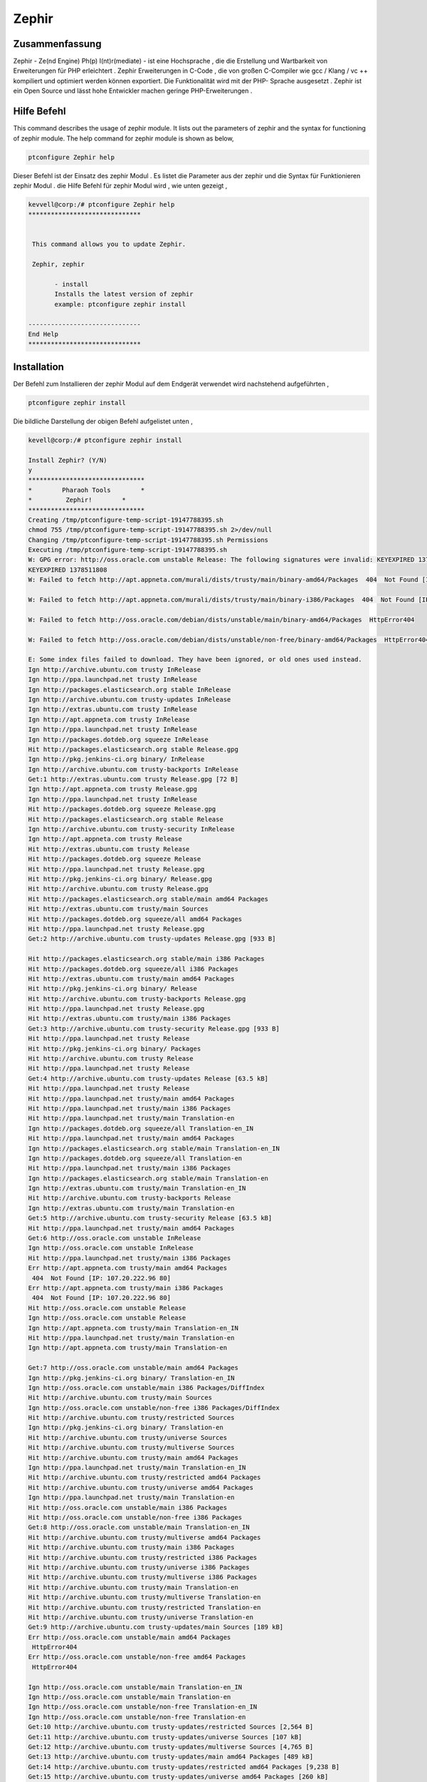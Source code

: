 ============
Zephir
============


Zusammenfassung
--------------------

Zephir - Ze(nd Engine) Ph(p) I(nt)r(mediate) - ist eine Hochsprache , die die Erstellung und Wartbarkeit von Erweiterungen für PHP erleichtert . Zephir Erweiterungen in C-Code , die von großen C-Compiler wie gcc / Klang / vc ++ kompiliert und optimiert werden können exportiert. Die Funktionalität wird mit der PHP- Sprache ausgesetzt . Zephir ist ein Open Source und lässt hohe Entwickler machen geringe PHP-Erweiterungen .

Hilfe Befehl
-------------

This command describes the usage of zephir module. It lists out the parameters of zephir and the syntax for functioning of zephir module. The 
help command for zephir module is shown as below,

.. code-block:: bash

	ptconfigure Zephir help

Dieser Befehl ist der Einsatz des zephir Modul . Es listet die Parameter aus der zephir und die Syntax für Funktionieren zephir Modul . die
Hilfe Befehl für zephir Modul wird , wie unten gezeigt ,



.. code-block:: bash

 kevvell@corp:/# ptconfigure Zephir help
 ******************************


  This command allows you to update Zephir.

  Zephir, zephir

        - install
        Installs the latest version of zephir
        example: ptconfigure zephir install

 ------------------------------
 End Help
 ******************************


Installation
--------------

Der Befehl zum Installieren der zephir Modul auf dem Endgerät verwendet wird nachstehend aufgeführten ,

.. code-block:: bash

	ptconfigure zephir install

Die bildliche Darstellung der obigen Befehl aufgelistet unten ,

.. code-block:: bash


 kevell@corp:/# ptconfigure zephir install

 Install Zephir? (Y/N) 
 y
 *******************************
 *        Pharaoh Tools        *
 *         Zephir!        *
 *******************************
 Creating /tmp/ptconfigure-temp-script-19147788395.sh
 chmod 755 /tmp/ptconfigure-temp-script-19147788395.sh 2>/dev/null
 Changing /tmp/ptconfigure-temp-script-19147788395.sh Permissions
 Executing /tmp/ptconfigure-temp-script-19147788395.sh
 W: GPG error: http://oss.oracle.com unstable Release: The following signatures were invalid: KEYEXPIRED 1378511808 KEYEXPIRED 1378511808  
 KEYEXPIRED 1378511808
 W: Failed to fetch http://apt.appneta.com/murali/dists/trusty/main/binary-amd64/Packages  404  Not Found [IP: 107.20.222.96 80]

 W: Failed to fetch http://apt.appneta.com/murali/dists/trusty/main/binary-i386/Packages  404  Not Found [IP: 107.20.222.96 80]

 W: Failed to fetch http://oss.oracle.com/debian/dists/unstable/main/binary-amd64/Packages  HttpError404

 W: Failed to fetch http://oss.oracle.com/debian/dists/unstable/non-free/binary-amd64/Packages  HttpError404

 E: Some index files failed to download. They have been ignored, or old ones used instead.
 Ign http://archive.ubuntu.com trusty InRelease
 Ign http://ppa.launchpad.net trusty InRelease
 Ign http://packages.elasticsearch.org stable InRelease
 Ign http://archive.ubuntu.com trusty-updates InRelease
 Ign http://extras.ubuntu.com trusty InRelease
 Ign http://apt.appneta.com trusty InRelease
 Ign http://ppa.launchpad.net trusty InRelease
 Ign http://packages.dotdeb.org squeeze InRelease
 Hit http://packages.elasticsearch.org stable Release.gpg
 Ign http://pkg.jenkins-ci.org binary/ InRelease
 Ign http://archive.ubuntu.com trusty-backports InRelease
 Get:1 http://extras.ubuntu.com trusty Release.gpg [72 B]
 Ign http://apt.appneta.com trusty Release.gpg
 Ign http://ppa.launchpad.net trusty InRelease
 Hit http://packages.dotdeb.org squeeze Release.gpg
 Hit http://packages.elasticsearch.org stable Release
 Ign http://archive.ubuntu.com trusty-security InRelease
 Ign http://apt.appneta.com trusty Release
 Hit http://extras.ubuntu.com trusty Release
 Hit http://packages.dotdeb.org squeeze Release
 Hit http://ppa.launchpad.net trusty Release.gpg
 Hit http://pkg.jenkins-ci.org binary/ Release.gpg
 Hit http://archive.ubuntu.com trusty Release.gpg
 Hit http://packages.elasticsearch.org stable/main amd64 Packages
 Hit http://extras.ubuntu.com trusty/main Sources
 Hit http://packages.dotdeb.org squeeze/all amd64 Packages
 Hit http://ppa.launchpad.net trusty Release.gpg
 Get:2 http://archive.ubuntu.com trusty-updates Release.gpg [933 B] 

 Hit http://packages.elasticsearch.org stable/main i386 Packages
 Hit http://packages.dotdeb.org squeeze/all i386 Packages
 Hit http://extras.ubuntu.com trusty/main amd64 Packages
 Hit http://pkg.jenkins-ci.org binary/ Release
 Hit http://archive.ubuntu.com trusty-backports Release.gpg
 Hit http://ppa.launchpad.net trusty Release.gpg
 Hit http://extras.ubuntu.com trusty/main i386 Packages
 Get:3 http://archive.ubuntu.com trusty-security Release.gpg [933 B]
 Hit http://ppa.launchpad.net trusty Release
 Hit http://pkg.jenkins-ci.org binary/ Packages
 Hit http://archive.ubuntu.com trusty Release
 Hit http://ppa.launchpad.net trusty Release
 Get:4 http://archive.ubuntu.com trusty-updates Release [63.5 kB]
 Hit http://ppa.launchpad.net trusty Release
 Hit http://ppa.launchpad.net trusty/main amd64 Packages
 Hit http://ppa.launchpad.net trusty/main i386 Packages
 Hit http://ppa.launchpad.net trusty/main Translation-en
 Ign http://packages.dotdeb.org squeeze/all Translation-en_IN
 Hit http://ppa.launchpad.net trusty/main amd64 Packages
 Ign http://packages.elasticsearch.org stable/main Translation-en_IN
 Ign http://packages.dotdeb.org squeeze/all Translation-en
 Hit http://ppa.launchpad.net trusty/main i386 Packages
 Ign http://packages.elasticsearch.org stable/main Translation-en
 Ign http://extras.ubuntu.com trusty/main Translation-en_IN
 Hit http://archive.ubuntu.com trusty-backports Release
 Ign http://extras.ubuntu.com trusty/main Translation-en
 Get:5 http://archive.ubuntu.com trusty-security Release [63.5 kB]
 Hit http://ppa.launchpad.net trusty/main amd64 Packages
 Get:6 http://oss.oracle.com unstable InRelease
 Ign http://oss.oracle.com unstable InRelease
 Hit http://ppa.launchpad.net trusty/main i386 Packages
 Err http://apt.appneta.com trusty/main amd64 Packages
  404  Not Found [IP: 107.20.222.96 80]
 Err http://apt.appneta.com trusty/main i386 Packages
  404  Not Found [IP: 107.20.222.96 80]
 Hit http://oss.oracle.com unstable Release
 Ign http://oss.oracle.com unstable Release
 Ign http://apt.appneta.com trusty/main Translation-en_IN
 Hit http://ppa.launchpad.net trusty/main Translation-en
 Ign http://apt.appneta.com trusty/main Translation-en

 Get:7 http://oss.oracle.com unstable/main amd64 Packages
 Ign http://pkg.jenkins-ci.org binary/ Translation-en_IN
 Ign http://oss.oracle.com unstable/main i386 Packages/DiffIndex
 Hit http://archive.ubuntu.com trusty/main Sources
 Ign http://oss.oracle.com unstable/non-free i386 Packages/DiffIndex
 Hit http://archive.ubuntu.com trusty/restricted Sources
 Ign http://pkg.jenkins-ci.org binary/ Translation-en
 Hit http://archive.ubuntu.com trusty/universe Sources
 Hit http://archive.ubuntu.com trusty/multiverse Sources
 Hit http://archive.ubuntu.com trusty/main amd64 Packages
 Ign http://ppa.launchpad.net trusty/main Translation-en_IN
 Hit http://archive.ubuntu.com trusty/restricted amd64 Packages
 Hit http://archive.ubuntu.com trusty/universe amd64 Packages
 Ign http://ppa.launchpad.net trusty/main Translation-en
 Hit http://oss.oracle.com unstable/main i386 Packages
 Hit http://oss.oracle.com unstable/non-free i386 Packages
 Get:8 http://oss.oracle.com unstable/main Translation-en_IN
 Hit http://archive.ubuntu.com trusty/multiverse amd64 Packages
 Hit http://archive.ubuntu.com trusty/main i386 Packages
 Hit http://archive.ubuntu.com trusty/restricted i386 Packages
 Hit http://archive.ubuntu.com trusty/universe i386 Packages
 Hit http://archive.ubuntu.com trusty/multiverse i386 Packages
 Hit http://archive.ubuntu.com trusty/main Translation-en
 Hit http://archive.ubuntu.com trusty/multiverse Translation-en
 Hit http://archive.ubuntu.com trusty/restricted Translation-en
 Hit http://archive.ubuntu.com trusty/universe Translation-en
 Get:9 http://archive.ubuntu.com trusty-updates/main Sources [189 kB]
 Err http://oss.oracle.com unstable/main amd64 Packages
  HttpError404
 Err http://oss.oracle.com unstable/non-free amd64 Packages
  HttpError404

 Ign http://oss.oracle.com unstable/main Translation-en_IN
 Ign http://oss.oracle.com unstable/main Translation-en
 Ign http://oss.oracle.com unstable/non-free Translation-en_IN
 Ign http://oss.oracle.com unstable/non-free Translation-en
 Get:10 http://archive.ubuntu.com trusty-updates/restricted Sources [2,564 B]
 Get:11 http://archive.ubuntu.com trusty-updates/universe Sources [107 kB]
 Get:12 http://archive.ubuntu.com trusty-updates/multiverse Sources [4,765 B]
 Get:13 http://archive.ubuntu.com trusty-updates/main amd64 Packages [489 kB]
 Get:14 http://archive.ubuntu.com trusty-updates/restricted amd64 Packages [9,238 B]
 Get:15 http://archive.ubuntu.com trusty-updates/universe amd64 Packages [260 kB]
 Get:16 http://archive.ubuntu.com trusty-updates/multiverse amd64 Packages [11.7 kB]
 Get:17 http://archive.ubuntu.com trusty-updates/main i386 Packages [478 kB]
 Get:18 http://archive.ubuntu.com trusty-updates/restricted i386 Packages [9,256 B]
 Get:19 http://archive.ubuntu.com trusty-updates/universe i386 Packages [262 kB]
 Get:20 http://archive.ubuntu.com trusty-updates/multiverse i386 Packages [11.9 kB]
 Hit http://archive.ubuntu.com trusty-updates/main Translation-en
 Hit http://archive.ubuntu.com trusty-updates/multiverse Translation-en
 Hit http://archive.ubuntu.com trusty-updates/restricted Translation-en
 Hit http://archive.ubuntu.com trusty-updates/universe Translation-en
 Hit http://archive.ubuntu.com trusty-backports/main Sources
 Hit http://archive.ubuntu.com trusty-backports/restricted Sources
 Hit http://archive.ubuntu.com trusty-backports/universe Sources
 Hit http://archive.ubuntu.com trusty-backports/multiverse Sources
 Hit http://archive.ubuntu.com trusty-backports/main amd64 Packages
 Hit http://archive.ubuntu.com trusty-backports/restricted amd64 Packages
 Hit http://archive.ubuntu.com trusty-backports/universe amd64 Packages
 Hit http://archive.ubuntu.com trusty-backports/multiverse amd64 Packages
 Hit http://archive.ubuntu.com trusty-backports/main i386 Packages
 Hit http://archive.ubuntu.com trusty-backports/restricted i386 Packages
 Hit http://archive.ubuntu.com trusty-backports/universe i386 Packages
 Hit http://archive.ubuntu.com trusty-backports/multiverse i386 Packages
 Hit http://archive.ubuntu.com trusty-backports/main Translation-en
 Hit http://archive.ubuntu.com trusty-backports/multiverse Translation-en
 Hit http://archive.ubuntu.com trusty-backports/restricted Translation-en
 Hit http://archive.ubuntu.com trusty-backports/universe Translation-en
 Get:21 http://archive.ubuntu.com trusty-security/main Sources [76.1 kB]
 Get:22 http://archive.ubuntu.com trusty-security/restricted Sources [2,061 B]
 Get:23 http://archive.ubuntu.com trusty-security/universe Sources [18.0 kB]
 Get:24 http://archive.ubuntu.com trusty-security/multiverse Sources [1,905 B]
 Get:25 http://archive.ubuntu.com trusty-security/main amd64 Packages [251 kB]
 Get:26 http://archive.ubuntu.com trusty-security/restricted amd64 Packages [8,875 B]
 Get:27 http://archive.ubuntu.com trusty-security/universe amd64 Packages [89.7 kB]
 Get:28 http://archive.ubuntu.com trusty-security/multiverse amd64 Packages [3,459 B]
 Get:29 http://archive.ubuntu.com trusty-security/main i386 Packages [242 kB]
 Get:30 http://archive.ubuntu.com trusty-security/restricted i386 Packages [8,846 B]
 Get:31 http://archive.ubuntu.com trusty-security/universe i386 Packages [89.7 kB]
 Get:32 http://archive.ubuntu.com trusty-security/multiverse i386 Packages [3,628 B]
 Hit http://archive.ubuntu.com trusty-security/main Translation-en
 Hit http://archive.ubuntu.com trusty-security/multiverse Translation-en
 Hit http://archive.ubuntu.com trusty-security/restricted Translation-en
 Hit http://archive.ubuntu.com trusty-security/universe Translation-en
 Ign http://archive.ubuntu.com trusty/main Translation-en_IN 

 Ign http://archive.ubuntu.com trusty/multiverse Translation-en_IN
 Ign http://archive.ubuntu.com trusty/restricted Translation-en_IN
 Ign http://archive.ubuntu.com trusty/universe Translation-en_IN
 Fetched 2,759 kB in 1min 53s (24.4 kB/s)
 Temp File /tmp/ptconfigure-temp-script-19147788395.sh Removed
 W: Duplicate sources.list entry http://oss.oracle.com/debian/ unstable/main i386 Packages (/var/lib/apt/lists/
 oss.oracle.com_debian_dists_unstable_main_binary-i386_Packages)
 W: Duplicate sources.list entry http://oss.oracle.com/debian/ unstable/non-free i386 Packages (/var/lib/apt/lists
 oss.oracle.com_debian_dists_unstable_non-free_binary-i386_Packages)
 W: Duplicate sources.list entry http://packages.dotdeb.org/ squeeze/all amd64 Packages (/var/lib/apt/lists/
 packages.dotdeb.org_dists_squeeze_all_binary-amd64_Packages)
 W: Duplicate sources.list entry http://packages.dotdeb.org/ squeeze/all amd64 Packages (/var/lib/apt/lists/	
 packages.dotdeb.org_dists_squeeze_all_binary-amd64_Packages)
 W: Duplicate sources.list entry http://packages.dotdeb.org/ squeeze/all amd64 Packages (/var/lib/apt/lists/  
 packages.dotdeb.org_dists_squeeze_all_binary-amd64_Packages) 
 W: Duplicate sources.list entry http://packages.dotdeb.org/ squeeze/all amd64 Packages (/var/lib/apt/lists/  	
 packages.dotdeb.org_dists_squeeze_all_binary-amd64_Packages)
 W: Duplicate sources.list entry http://packages.dotdeb.org/ squeeze/all i386 Packages (/var/lib/apt/lists/\
 packages.dotdeb.org_dists_squeeze_all_binary-i386_Packages)
 W: Duplicate sources.list entry http://packages.dotdeb.org/ squeeze/all i386 Packages (/var/lib/apt/lists/ 
 packages.dotdeb.org_dists_squeeze_all_binary-i386_Packages)
 W: Duplicate sources.list entry http://packages.dotdeb.org/ squeeze/all i386 Packages (/var/lib/apt/lists/
 packages.dotdeb.org_dists_squeeze_all_binary-i386_Packages)
 W: Duplicate sources.list entry http://packages.dotdeb.org/ squeeze/all i386 Packages (/var/lib/apt/lists/
 packages.dotdeb.org_dists_squeeze_all_binary-i386_Packages)
 W: You may want to run apt-get update to correct these problems
 [Pharaoh Logging] Package git from the Packager Apt is already installed, so not installing
 [Pharaoh Logging] Package gcc from the Packager Apt is already installed, so not installing
 [Pharaoh Logging] Package make from the Packager Apt is already installed, so not installing
 [Pharaoh Logging] Package re2c from the Packager Apt is already installed, so not installing
 [Pharaoh Logging] Package php5 from the Packager Apt is already installed, so not installing
 [Pharaoh Logging] Package php5-json from the Packager Apt is already installed, so not installing
 Reading package lists...
 Building dependency tree...
 Reading state information...
 The following extra packages will be installed:
  debhelper dh-apparmor libmail-sendmail-perl pkg-php-tools po-debconf shtool

 Suggested packages:
  dh-make libmail-box-perl
 The following NEW packages will be installed:
  debhelper dh-apparmor libmail-sendmail-perl php5-dev pkg-php-tools
  po-debconf shtool
 0 upgraded, 7 newly installed, 0 to remove and 263 not upgraded.
 Need to get 1,380 kB of archives.
 After this operation, 6,097 kB of additional disk space will be used.
 Get:1 http://archive.ubuntu.com/ubuntu/ trusty/main po-debconf all 1.0.16+nmu2ubuntu1 [210 kB]
 Get:2 http://archive.ubuntu.com/ubuntu/ trusty-updates/main dh-apparmor all 2.8.95~2430-0ubuntu5.1 [11.5 kB]
 Get:3 http://archive.ubuntu.com/ubuntu/ trusty/main debhelper all 9.20131227ubuntu1 [604 kB]
 Get:4 http://archive.ubuntu.com/ubuntu/ trusty/main libmail-sendmail-perl all 0.79.16-1 [26.5 kB]
 Get:5 http://archive.ubuntu.com/ubuntu/ trusty/main shtool all 2.0.8-6 [149 kB]
 Get:6 http://archive.ubuntu.com/ubuntu/ trusty-updates/main php5-dev amd64 5.5.9+dfsg-1ubuntu4.7 [357 kB]
 Get:7 http://archive.ubuntu.com/ubuntu/ trusty/main pkg-php-tools all 1.11 [21.6 kB]
 Fetched 1,276 kB in 28s (44.6 kB/s)
 Selecting previously unselected package po-debconf.
 (Reading database ... 233467 files and directories currently installed.)
 Preparing to unpack .../po-debconf_1.0.16+nmu2ubuntu1_all.deb ...
 Unpacking po-debconf (1.0.16+nmu2ubuntu1) ...
 Selecting previously unselected package dh-apparmor.
 Preparing to unpack .../dh-apparmor_2.8.95~2430-0ubuntu5.1_all.deb ...
 Unpacking dh-apparmor (2.8.95~2430-0ubuntu5.1) ...
 Selecting previously unselected package debhelper.
 Preparing to unpack .../debhelper_9.20131227ubuntu1_all.deb ...
 Unpacking debhelper (9.20131227ubuntu1) ...
 Selecting previously unselected package libmail-sendmail-perl.
 Preparing to unpack .../libmail-sendmail-perl_0.79.16-1_all.deb ...
 Unpacking libmail-sendmail-perl (0.79.16-1) ...
 Selecting previously unselected package shtool.
 Preparing to unpack .../shtool_2.0.8-6_all.deb ...
 Unpacking shtool (2.0.8-6) ...
 Selecting previously unselected package php5-dev.
 Preparing to unpack .../php5-dev_5.5.9+dfsg-1ubuntu4.7_amd64.deb ...
 Unpacking php5-dev (5.5.9+dfsg-1ubuntu4.7) ...

 Selecting previously unselected package pkg-php-tools.
 Preparing to unpack .../pkg-php-tools_1.11_all.deb ...
 Unpacking pkg-php-tools (1.11) ...
 Processing triggers for doc-base (0.10.5) ...
 Processing 1 added doc-base file...
 Registering documents with scrollkeeper...
 Processing triggers for man-db (2.6.7.1-1ubuntu1) ...
 Setting up po-debconf (1.0.16+nmu2ubuntu1) ...
 Setting up dh-apparmor (2.8.95~2430-0ubuntu5.1) ...
 Setting up debhelper (9.20131227ubuntu1) ...
 Setting up libmail-sendmail-perl (0.79.16-1) ...
 Setting up shtool (2.0.8-6) ...
 Setting up php5-dev (5.5.9+dfsg-1ubuntu4.7) ...
 update-alternatives: using /usr/bin/php-config5 to provide /usr/bin/php-config (php-config) in auto mode
 update-alternatives: using /usr/bin/phpize5 to provide /usr/bin/phpize (phpize) in auto mode
 Setting up pkg-php-tools (1.11) ...
 [Pharaoh Logging] Adding Package php5-dev from the Packager Apt executed correctly
 Reading package lists...
 Building dependency tree...
 Reading state information...
 The following extra packages will be installed:
   libpcrecpp0
 The following NEW packages will be installed:
  libpcre3-dev libpcrecpp0
 0 upgraded, 2 newly installed, 0 to remove and 263 not upgraded.
 Need to get 237 kB/251 kB of archives.
 After this operation, 951 kB of additional disk space will be used.
 Get:1 http://archive.ubuntu.com/ubuntu/ trusty/main libpcre3-dev amd64 1:8.31-2ubuntu2 [237 kB]
 Fetched 237 kB in 12s (19.5 kB/s)
 Selecting previously unselected package libpcrecpp0:amd64.
 (Reading database ... 234310 files and directories currently installed.)
 Preparing to unpack .../libpcrecpp0_1%3a8.31-2ubuntu2_amd64.deb ...
 Unpacking libpcrecpp0:amd64 (1:8.31-2ubuntu2) ...
 Selecting previously unselected package libpcre3-dev:amd64.
 Preparing to unpack .../libpcre3-dev_1%3a8.31-2ubuntu2_amd64.deb ...
 Unpacking libpcre3-dev:amd64 (1:8.31-2ubuntu2) ...
 Processing triggers for man-db (2.6.7.1-1ubuntu1) ...
 Setting up libpcrecpp0:amd64 (1:8.31-2ubuntu2) ...
 Setting up libpcre3-dev:amd64 (1:8.31-2ubuntu2) ...
 Processing triggers for libc-bin (2.19-0ubuntu6.5) ...
 [Pharaoh Logging] Adding Package libpcre3-dev from the Packager Apt executed correctly
 Creating /tmp/ptconfigure-temp-script-37330975073.sh
 chmod 755 /tmp/ptconfigure-temp-script-37330975073.sh 2>/dev/null
 Changing /tmp/ptconfigure-temp-script-37330975073.sh Permissions
 Executing /tmp/ptconfigure-temp-script-37330975073.sh
 Cloning into 'zephir'...
 remote: Counting objects: 22313, done.
 remote: Compressing objects: 100% (194/194), done.
 remote: Total 22313 (delta 118), reused 0 (delta 0), pack-reused 22119
 Receiving objects: 100% (22313/22313), 12.33 MiB | 40.00 KiB/s, done.
 Resolving deltas: 100% (16296/16296), done.
 Checking connectivity... done.
 Cloning into 'json-c'...
 remote: Counting objects: 1531, done.
 remote: Total 1531 (delta 0), reused 0 (delta 0), pack-reused 1531
 Receiving objects: 100% (1531/1531), 941.13 KiB | 59.00 KiB/s, done.
 Resolving deltas: 100% (828/828), done.
 Checking connectivity... done.
 autoreconf: Entering directory `.'
 autoreconf: configure.ac: not using Gettext
 autoreconf: running: aclocal 
 configure.ac:43: warning: AC_LANG_CONFTEST: no AC_LANG_SOURCE call detected in body
 ../../lib/autoconf/lang.m4:193: AC_LANG_CONFTEST is expanded from...
 ../../lib/autoconf/general.m4:2661: _AC_LINK_IFELSE is expanded from...
 ../../lib/autoconf/general.m4:2678: AC_LINK_IFELSE is expanded from...
 configure.ac:43: the top level
 autoreconf: configure.ac: tracing

 configure.ac:43: warning: AC_LANG_CONFTEST: no AC_LANG_SOURCE call detected in body
 ../../lib/autoconf/lang.m4:193: AC_LANG_CONFTEST is expanded from...
 ../../lib/autoconf/general.m4:2661: _AC_LINK_IFELSE is expanded from...
 ../../lib/autoconf/general.m4:2678: AC_LINK_IFELSE is expanded from...
 configure.ac:43: the top level
 autoreconf: running: libtoolize --copy
 configure.ac:43: warning: AC_LANG_CONFTEST: no AC_LANG_SOURCE call detected in body
 ../../lib/autoconf/lang.m4:193: AC_LANG_CONFTEST is expanded from...
 ../../lib/autoconf/general.m4:2661: _AC_LINK_IFELSE is expanded from...
 ../../lib/autoconf/general.m4:2678: AC_LINK_IFELSE is expanded from... 
 configure.ac:43: the top level
 autoreconf: running: /usr/bin/autoconf
 configure.ac:43: warning: AC_LANG_CONFTEST: no AC_LANG_SOURCE call detected in body
 ../../lib/autoconf/lang.m4:193: AC_LANG_CONFTEST is expanded from...
 ../../lib/autoconf/general.m4:2661: _AC_LINK_IFELSE is expanded from...
 ../../lib/autoconf/general.m4:2678: AC_LINK_IFELSE is expanded from...
 configure.ac:43: the top level
 autoreconf: running: /usr/bin/autoheader
 configure.ac:43: warning: AC_LANG_CONFTEST: no AC_LANG_SOURCE call detected in body
 ../../lib/autoconf/lang.m4:193: AC_LANG_CONFTEST is expanded from...
 ../../lib/autoconf/general.m4:2661: _AC_LINK_IFELSE is expanded from...
 ../../lib/autoconf/general.m4:2678: AC_LINK_IFELSE is expanded from...
 configure.ac:43: the top level
 autoreconf: running: automake --add-missing --copy --no-force
 configure.ac:43: warning: AC_LANG_CONFTEST: no AC_LANG_SOURCE call detected in body
 ../../lib/autoconf/lang.m4:193: AC_LANG_CONFTEST is expanded from...
 ../../lib/autoconf/general.m4:2661: _AC_LINK_IFELSE is expanded from...
 ../../lib/autoconf/general.m4:2678: AC_LINK_IFELSE is expanded from...
 configure.ac:43: the top level
 configure.ac:15: installing './compile'
 configure.ac:57: installing './config.guess'
 configure.ac:57: installing './config.sub'
 configure.ac:6: installing './install-sh'
 configure.ac:6: installing './missing'
 Makefile.am: installing './INSTALL' 

 Makefile.am: installing './depcomp'
 parallel-tests: installing './test-driver'
 autoreconf: Leaving directory `.'
 configure.ac:43: warning: AC_LANG_CONFTEST: no AC_LANG_SOURCE call detected in body
 ../../lib/autoconf/lang.m4:193: AC_LANG_CONFTEST is expanded from...
 ../../lib/autoconf/general.m4:2661: _AC_LINK_IFELSE is expanded from...
 ../../lib/autoconf/general.m4:2678: AC_LINK_IFELSE is expanded from...
 configure.ac:43: the top level
 Submodule 'json-c' (git://github.com/phalcon/json-c.git) registered for path 'json-c'
 Submodule path 'json-c': checked out 'aa31af396a5b928ac29ba30f960f3d6f7072c5ae'
 libtoolize: putting auxiliary files in `.'.
 libtoolize: copying file `./ltmain.sh'
 libtoolize: Consider adding `AC_CONFIG_MACRO_DIR([m4])' to configure.ac and
 libtoolize: rerunning libtoolize, to keep the correct libtool macros in-tree.
 libtoolize: Consider adding `-I m4' to ACLOCAL_AMFLAGS in Makefile.am.
 checking for a BSD-compatible install... /usr/bin/install -c
 checking whether build environment is sane... yes
 checking for a thread-safe mkdir -p... /bin/mkdir -p
 checking for gawk... gawk
 checking whether make sets $(MAKE)... yes
 checking whether make supports nested variables... yes
 checking whether make sets $(MAKE)... (cached) yes
 checking for style of include used by make... GNU
 checking for gcc... gcc
 checking whether the C compiler works... yes
 checking for C compiler default output file name... a.out
 checking for suffix of executables... 
 checking whether we are cross compiling... no
 checking for suffix of object files... o
 checking whether we are using the GNU C compiler... yes
 checking whether gcc accepts -g... yes
 checking for gcc option to accept ISO C89... none needed 

 checking whether gcc understands -c and -o together... yes
 checking dependency style of gcc... gcc3
 checking how to run the C preprocessor... gcc -E
 checking for grep that handles long lines and -e... /bin/grep
 checking for egrep... /bin/grep -E
 checking for ANSI C header files... yes
 checking for sys/types.h... yes
 checking for sys/stat.h... yes
 checking for stdlib.h... yes
 checking for string.h... yes
 checking for memory.h... yes
 checking for strings.h... yes
 checking for inttypes.h... yes
 checking for stdint.h... yes
 checking for unistd.h... yes
 checking fcntl.h usability... yes
 checking fcntl.h presence... yes
 checking for fcntl.h... yes
 checking limits.h usability... yes
 checking limits.h presence... yes
 checking for limits.h... yes
 checking for strings.h... (cached) yes
 checking syslog.h usability... yes
 checking syslog.h presence... yes
 checking for syslog.h... yes
 checking for unistd.h... (cached) yes
 checking sys/cdefs.h usability... yes
 checking sys/cdefs.h presence... yes
 checking for sys/cdefs.h... yes
 checking sys/param.h usability... yes
 checking sys/param.h presence... yes
 checking for sys/param.h... yes
 checking stdarg.h usability... yes
 checking stdarg.h presence... yes 

 checking for stdarg.h... yes
 checking locale.h usability... yes
 checking locale.h presence... yes
 checking for locale.h... yes
 checking for inttypes.h... (cached) yes
 checking for an ANSI C-conforming const... yes
 checking for size_t... yes
 checking for vprintf... yes
 checking for _doprnt... no
 checking for working memcmp... yes
 checking for stdlib.h... (cached) yes
 checking for GNU libc compatible malloc... yes
 checking for stdlib.h... (cached) yes
 checking for GNU libc compatible realloc... yes
 checking for strcasecmp... yes
 checking for strdup... yes
 checking for strerror... yes
 checking for snprintf... yes
 checking for vsnprintf... yes
 checking for vasprintf... yes
 checking for open... yes
 checking for vsyslog... yes
 checking for strncasecmp... yes
 checking for setlocale... yes
 checking whether INFINITY is declared... yes
 checking whether nan is declared... yes
 checking whether isnan is declared... yes
 checking whether isinf is declared... yes
 checking whether _isnan is declared... no
 checking whether _finite is declared... no
 checking if .gnu.warning accepts long strings... no
 checking build system type... x86_64-unknown-linux-gnu 

 checking host system type... x86_64-unknown-linux-gnu
 checking how to print strings... printf
 checking for a sed that does not truncate output... /bin/sed
 checking for fgrep... /bin/grep -F
 checking for ld used by gcc... /usr/bin/ld
 checking if the linker (/usr/bin/ld) is GNU ld... yes
 checking for BSD- or MS-compatible name lister (nm)... /usr/bin/nm -B
 checking the name lister (/usr/bin/nm -B) interface... BSD nm
 checking whether ln -s works... yes
 checking the maximum length of command line arguments... 1572864
 checking whether the shell understands some XSI constructs... yes
 checking whether the shell understands "+="... yes
 checking how to convert x86_64-unknown-linux-gnu file names to x86_64-unknown-linux-gnu format... func_convert_file_noop
 checking how to convert x86_64-unknown-linux-gnu file names to toolchain format... func_convert_file_noop
 checking for /usr/bin/ld option to reload object files... -r
 checking for objdump... objdump
 checking how to recognize dependent libraries... pass_all
 checking for dlltool... no
 checking how to associate runtime and link libraries... printf %s\n
 checking for ar... ar
 checking for archiver @FILE support... @
 checking for strip... strip
 checking for ranlib... ranlib
 checking command to parse /usr/bin/nm -B output from gcc object... ok
 checking for sysroot... no
 checking for mt... mt
 checking if mt is a manifest tool... no
 checking for dlfcn.h... yes
 checking for objdir... .libs
 checking if gcc supports -fno-rtti -fno-exceptions... no
 checking for gcc option to produce PIC... -fPIC -DPIC
 checking if gcc PIC flag -fPIC -DPIC works... yes
 checking if gcc static flag -static works... yes
 checking if gcc supports -c -o file.o... yes
 checking if gcc supports -c -o file.o... (cached) yes
 checking whether the gcc linker (/usr/bin/ld -m elf_x86_64) supports shared libraries... yes
 checking whether -lc should be explicitly linked in... no
 checking dynamic linker characteristics... GNU/Linux ld.so
 checking how to hardcode library paths into programs... immediate

 checking whether stripping libraries is possible... yes
 checking if libtool supports shared libraries... yes
 checking whether to build shared libraries... yes
 checking whether to build static libraries... yes
 checking for -Bsymbolic-functions linker flag... yes
 checking that generated files are newer than configure... done
 configure: creating ./config.status
 config.status: creating Makefile
 config.status: creating json-c.pc
 config.status: creating tests/Makefile
 config.status: creating json-c-uninstalled.pc
 config.status: creating config.h
 config.status: creating json_config.h
 config.status: executing depfiles commands
 config.status: executing libtool commands
 (CDPATH="${ZSH_VERSION+.}:" && cd . && /bin/bash /home/murali/zephir/json-c/missing autoheader)
 rm -f stamp-h1
 touch config.h.in
 cd . && /bin/bash ./config.status config.h
 config.status: creating config.h
 config.status: config.h is unchanged
 make  all-recursive
 make[1]: Entering directory `/home/murali/zephir/json-c'
 Making all in .
 make[2]: Entering directory `/home/murali/zephir/json-c'
 /bin/bash ./libtool  --tag=CC   --mode=compile gcc -DHAVE_CONFIG_H -I.    -Wall -Werror -Wextra -Wwrite-strings -Wno-unused-parameter -  
 std=gnu99 -D_GNU_SOURCE -D_REENTRANT -g -O2 -MT arraylist.lo -MD -MP -MF .deps/arraylist.Tpo -c -o arraylist.lo arraylist.c
 libtool: compile:  gcc -DHAVE_CONFIG_H -I. -Wall -Werror -Wextra -Wwrite-strings -Wno-unused-parameter -std=gnu99 -D_GNU_SOURCE -D_REENTRANT  
 - g -O2 -MT arraylist.lo -MD -MP -MF .deps/arraylist.Tpo -c arraylist.c  -fPIC -DPIC -o .libs/arraylist.o
 libtool: compile:  gcc -DHAVE_CONFIG_H -I. -Wall -Werror -Wextra -Wwrite-strings -Wno-unused-parameter -std=gnu99 -D_GNU_SOURCE -D_REENTRANT 
 - g -O2 -MT arraylist.lo -MD -MP -MF .deps/arraylist.Tpo -c arraylist.c -o arraylist.o >/dev/null 2>&1
 mv -f .deps/arraylist.Tpo .deps/arraylist.Plo
 /bin/bash ./libtool  --tag=CC   --mode=compile gcc -DHAVE_CONFIG_H -I.    -Wall -Werror -Wextra -Wwrite-strings -Wno-unused-parameter - 
 std=gnu99 -D_GNU_SOURCE -D_REENTRANT -g -O2 -MT debug.lo -MD -MP -MF .deps/debug.Tpo -c -o debug.lo debug.c
 libtool: compile:  gcc -DHAVE_CONFIG_H -I. -Wall -Werror -Wextra -Wwrite-strings -Wno-unused-parameter -std=gnu99 -D_GNU_SOURCE -D_REENTRANT 
 - g -O2 -MT debug.lo -MD -MP -MF .deps/debug.Tpo -c debug.c  -fPIC -DPIC -o .libs/debug.o
 l ibtool: compile:  gcc -DHAVE_CONFIG_H -I. -Wall -Werror -Wextra -Wwrite-strings -Wno-unused-parameter -std=gnu99 -D_GNU_SOURCE -D_REENTRANT 
 -g -O2 -MT debug.lo -MD -MP -MF .deps/debug.Tpo -c debug.c -o debug.o >/dev/null 2>&1
 mv -f .deps/debug.Tpo .deps/debug.Plo
 /bin/bash ./libtool  --tag=CC   --mode=compile gcc -DHAVE_CONFIG_H -I.    -Wall -Werror -Wextra -Wwrite-strings -Wno-unused-parameter - 
 std=gnu99 -D_GNU_SOURCE -D_REENTRANT -g -O2 -MT json_c_version.lo -MD -MP -MF .deps/json_c_version.Tpo -c -o json_c_version.lo  
 json_c_version.c

 libtool: compile:  gcc -DHAVE_CONFIG_H -I. -Wall -Werror -Wextra -Wwrite-strings -Wno-unused-parameter -std=gnu99 -D_GNU_SOURCE -D_REENTRANT 
 - g -O2 -
 MT json_c_version.lo -MD -MP -MF .deps/json_c_version.Tpo -c json_c_version.c  -fPIC -DPIC -o .libs/json_c_version.o
 libtool: compile:  gcc -DHAVE_CONFIG_H -I. -Wall -Werror -Wextra -Wwrite-strings -Wno-unused-parameter -std=gnu99 -D_GNU_SOURCE -D_REENTRANT 
 - g -O2 -MT json_c_version.lo -MD -MP -MF .deps/json_c_version.Tpo -c json_c_version.c -o json_c_version.o >/dev/null 2>&1
 mv -f .deps/json_c_version.Tpo .deps/json_c_version.Plo
 /bin/bash ./libtool  --tag=CC   --mode=compile gcc -DHAVE_CONFIG_H -I.    -Wall -Werror -Wextra -Wwrite-strings -Wno-unused-parameter - 
 std=gnu99 -D_GNU_SOURCE -D_REENTRANT -g -O2 -MT json_object.lo -MD -MP -MF .deps/json_object.Tpo -c -o json_object.lo json_object.c
 libtool: compile:  gcc -DHAVE_CONFIG_H -I. -Wall -Werror -Wextra -Wwrite-strings -Wno-unused-parameter -std=gnu99 -D_GNU_SOURCE -D_REENTRANT 
 - g -O2 -MT json_object.lo -MD -MP -MF .deps/json_object.Tpo -c json_object.c  -fPIC -DPIC -o .libs/json_object.o
 libtool: compile:  gcc -DHAVE_CONFIG_H -I. -Wall -Werror -Wextra -Wwrite-strings -Wno-unused-parameter -std=gnu99 -D_GNU_SOURCE -D_REENTRANT 
 - g -O2 -MT json_object.lo -MD -MP -MF .deps/json_object.Tpo -c json_object.c -o json_object.o >/dev/null 2>&1
 mv -f .deps/json_object.Tpo .deps/json_object.Plo
 /bin/bash ./libtool  --tag=CC   --mode=compile gcc -DHAVE_CONFIG_H -I.    -Wall -Werror -Wextra -Wwrite-strings -Wno-unused-parameter - 
 std=gnu99 -D_GNU_SOURCE -D_REENTRANT -g -O2 -MT json_object_iterator.lo -MD -MP -MF .deps/json_object_iterator.Tpo -c -o  
 json_object_iterator.lo json_object_iterator.c
 libtool: compile:  gcc -DHAVE_CONFIG_H -I. -Wall -Werror -Wextra -Wwrite-strings -Wno-unused-parameter -std=gnu99 -D_GNU_SOURCE -D_REENTRANT  
 - g -O2 -MT json_object_iterator.lo -MD -MP -MF .deps/json_object_iterator.Tpo -c json_object_iterator.c  -fPIC -DPIC -o .libs/ 
 json_object_iterator.o
 libtool: compile:  gcc -DHAVE_CONFIG_H -I. -Wall -Werror -Wextra -Wwrite-strings -Wno-unused-parameter -std=gnu99 -D_GNU_SOURCE -D_REENTRANT  
 - g -O2 -MT json_object_iterator.lo -MD -MP -MF .deps/json_object_iterator.Tpo -c json_object_iterator.c -o json_object_iterator.o >/dev/ 
 null  2>&1
 mv -f .deps/json_object_iterator.Tpo .deps/json_object_iterator.Plo
 /bin/bash ./libtool  --tag=CC   --mode=compile gcc -DHAVE_CONFIG_H -I.    -Wall -Werror -Wextra -Wwrite-strings -Wno-unused-parameter - 
 std=gnu99 -D_GNU_SOURCE -D_REENTRANT -g -O2 -MT json_tokener.lo -MD -MP -MF .deps/json_tokener.Tpo -c -o json_tokener.lo json_tokener.c
 libtool: compile:  gcc -DHAVE_CONFIG_H -I. -Wall -Werror -Wextra -Wwrite-strings -Wno-unused-parameter -std=gnu99 -D_GNU_SOURCE -D_REENTRANT  
 - g -O2 -MT json_tokener.lo -MD -MP -MF .deps/json_tokener.Tpo -c json_tokener.c  -fPIC -DPIC -o .libs/json_tokener.o
 libtool: compile:  gcc -DHAVE_CONFIG_H -I. -Wall -Werror -Wextra -Wwrite-strings -Wno-unused-parameter -std=gnu99 -D_GNU_SOURCE -D_REENTRANT 
 - g -O2 -MT json_tokener.lo -MD -MP -MF .deps/json_tokener.Tpo -c json_tokener.c -o json_tokener.o >/dev/null 2>&1
 mv -f .deps/json_tokener.Tpo .deps/json_tokener.Plo
 /bin/bash ./libtool  --tag=CC   --mode=compile gcc -DHAVE_CONFIG_H -I.    -Wall -Werror -Wextra -Wwrite-strings -Wno-unused-parameter - 
 std=gnu99 -D_GNU_SOURCE -D_REENTRANT -g -O2 -MT json_util.lo -MD -MP -MF .deps/json_util.Tpo -c -o json_util.lo json_util.c
 libtool: compile:  gcc -DHAVE_CONFIG_H -I. -Wall -Werror -Wextra -Wwrite-strings -Wno-unused-parameter -std=gnu99 -D_GNU_SOURCE -D_REENTRANT 
 - g -O2 -MT json_util.lo -MD -MP -MF .deps/json_util.Tpo -c json_util.c  -fPIC -DPIC -o .libs/json_util.o
 libtool: compile:  gcc -DHAVE_CONFIG_H -I. -Wall -Werror -Wextra -Wwrite-strings -Wno-unused-parameter -std=gnu99 -D_GNU_SOURCE -D_REENTRANT 
 - g -O2 -MT json_util.lo -MD -MP -MF .deps/json_util.Tpo -c json_util.c -o json_util.o >/dev/null 2>&1
 mv -f .deps/json_util.Tpo .deps/json_util.Plo
 /bin/bash ./libtool  --tag=CC   --mode=compile gcc -DHAVE_CONFIG_H -I.    -Wall -Werror -Wextra -Wwrite-strings -Wno-unused-parameter - 
 std=gnu99 -D_GNU_SOURCE -D_REENTRANT -g -O2 -MT linkhash.lo -MD -MP -MF .deps/linkhash.Tpo -c -o linkhash.lo linkhash.c
 libtool: compile:  gcc -DHAVE_CONFIG_H -I. -Wall -Werror -Wextra -Wwrite-strings -Wno-unused-parameter -std=gnu99 -D_GNU_SOURCE -D_REENTRANT 
 - g -O2 -MT linkhash.lo -MD -MP -MF .deps/linkhash.Tpo -c linkhash.c  -fPIC -DPIC -o .libs/linkhash.o
 libtool: compile:  gcc -DHAVE_CONFIG_H -I. -Wall -Werror -Wextra -Wwrite-strings -Wno-unused-parameter -std=gnu99 -D_GNU_SOURCE -D_REENTRANT 
 - g -O2 -MT linkhash.lo -MD -MP -MF .deps/linkhash.Tpo -c linkhash.c -o linkhash.o >/dev/null 2>&1
 mv -f .deps/linkhash.Tpo .deps/linkhash.Plo
 /bin/bash ./libtool  --tag=CC   --mode=compile gcc -DHAVE_CONFIG_H -I.    -Wall -Werror -Wextra -Wwrite-strings -Wno-unused-parameter - 
 std=gnu99 -D_GNU_SOURCE -D_REENTRANT -g -O2 -MT printbuf.lo -MD -MP -MF .deps/printbuf.Tpo -c -o printbuf.lo printbuf.c

 libtool: compile:  gcc -DHAVE_CONFIG_H -I. -Wall -Werror -Wextra -Wwrite-strings -Wno-unused-parameter -std=gnu99 -D_GNU_SOURCE -D_REENTRANT 
 - g -O2 -MT printbuf.lo -MD -MP -MF .deps/printbuf.Tpo -c printbuf.c  -fPIC -DPIC -o .libs/printbuf.o
 libtool: compile:  gcc -DHAVE_CONFIG_H -I. -Wall -Werror -Wextra -Wwrite-strings -Wno-unused-parameter -std=gnu99 -D_GNU_SOURCE -D_REENTRANT 
 - g -O2 -MT printbuf.lo -MD -MP -MF .deps/printbuf.Tpo -c printbuf.c -o printbuf.o >/dev/null 2>&1
 mv -f .deps/printbuf.Tpo .deps/printbuf.Plo
 /bin/bash ./libtool  --tag=CC   --mode=link gcc -Wall -Werror -Wextra -Wwrite-strings -Wno-unused-parameter -std=gnu99 -D_GNU_SOURCE - 
 D_REENTRANT -g -O2 -version-info 2:0:0 -no-undefined -Wl,-Bsymbolic-functions  -o libjson-c.la -rpath /usr/local/lib arraylist.lo debug.lo  
 json_c_version.lo json_object.lo json_object_iterator.lo json_tokener.lo json_util.lo linkhash.lo printbuf.lo  
 libtool: link: gcc -shared  -fPIC -DPIC  .libs/arraylist.o .libs/debug.o .libs/json_c_version.o .libs/json_object.o .libs/ 
 json_object_iterator.o .libs/json_tokener.o .libs/json_util.o .libs/linkhash.o .libs/printbuf.o    -O2 -Wl,-Bsymbolic-functions   -Wl,-
 soname  -Wl,libjson-c.so.2 -o .libs/libjson-c.so.2.0.0
 libtool: link: (cd ".libs" && rm -f "libjson-c.so.2" && ln -s "libjson-c.so.2.0.0" "libjson-c.so.2")
 libtool: link: (cd ".libs" && rm -f "libjson-c.so" && ln -s "libjson-c.so.2.0.0" "libjson-c.so")
 libtool: link: ar cru .libs/libjson-c.a  arraylist.o debug.o json_c_version.o json_object.o json_object_iterator.o json_tokener.o json_util.o 
 linkhash.o printbuf.o
 libtool: link: ranlib .libs/libjson-c.a
 libtool: link: ( cd ".libs" && rm -f "libjson-c.la" && ln -s "../libjson-c.la" "libjson-c.la" )
 make[2]: Leaving directory `/home/murali/zephir/json-c'
 Making all in tests
 make[2]: Entering directory `/home/murali/zephir/json-c/tests'
 make[2]: Nothing to be done for `all'.
 make[2]: Leaving directory `/home/murali/zephir/json-c/tests'
 make[1]: Leaving directory `/home/murali/zephir/json-c'
 Making install in .
 make[1]: Entering directory `/home/murali/zephir/json-c'
 make[2]: Entering directory `/home/murali/zephir/json-c'
 /bin/mkdir -p '/usr/local/lib'
 /bin/bash ./libtool   --mode=install /usr/bin/install -c   libjson-c.la '/usr/local/lib'
 libtool: install: /usr/bin/install -c .libs/libjson-c.so.2.0.0 /usr/local/lib/libjson-c.so.2.0.0
 libtool: install: (cd /usr/local/lib && { ln -s -f libjson-c.so.2.0.0 libjson-c.so.2 || { rm -f libjson-c.so.2 && ln -s libjson-c.so.2.0.0  
 libjson-c.so.2; }; })
 libtool: install: (cd /usr/local/lib && { ln -s -f libjson-c.so.2.0.0 libjson-c.so || { rm -f libjson-c.so && ln -s libjson-c.so.2.0.0 
 libjson-c.so; }; })

 libtool: install: /usr/bin/install -c .libs/libjson-c.lai /usr/local/lib/libjson-c.la
 libtool: install: /usr/bin/install -c .libs/libjson-c.a /usr/local/lib/libjson-c.a
 libtool: install: chmod 644 /usr/local/lib/libjson-c.a
 libtool: install: ranlib /usr/local/lib/libjson-c.a
 libtool: finish: PATH="/usr/local/sbin:/usr/local/bin:/usr/sbin:/usr/bin:/sbin:/bin:/sbin" ldconfig -n /usr/local/lib
 ----------------------------------------------------------------------
 Libraries have been installed in:
   /usr/local/lib

 If you ever happen to want to link against installed libraries
 in a given directory, LIBDIR, you must either use libtool, and
 specify the full pathname of the library, or use the `-LLIBDIR'
 flag during linking and do at least one of the following:
   - add LIBDIR to the `LD_LIBRARY_PATH' environment variable
     during execution
   - add LIBDIR to the `LD_RUN_PATH' environment variable
     during linking
   - use the `-Wl,-rpath -Wl,LIBDIR' linker flag
   - have your system administrator add LIBDIR to `/etc/ld.so.conf'

 See any operating system documentation about shared libraries for
 more information, such as the ld(1) and ld.so(8) manual pages.
 ----------------------------------------------------------------------
 /bin/mkdir -p '/usr/local/include/json-c'
 /usr/bin/install -c -m 644 arraylist.h bits.h debug.h json.h json_config.h json_c_version.h json_inttypes.h json_object.h  
 json_object_iterator.h json_object_private.h json_tokener.h json_util.h linkhash.h printbuf.h '/usr/local/include/json-c'
  /bin/mkdir -p '/usr/local/lib/pkgconfig'
 /usr/bin/install -c -m 644 json-c.pc '/usr/local/lib/pkgconfig'
 make[2]: Leaving directory `/home/murali/zephir/json-c'
 make[1]: Leaving directory `/home/murali/zephir/json-c'

 Making install in tests
 make[1]: Entering directory `/home/murali/zephir/json-c/tests'
 make[2]: Entering directory `/home/murali/zephir/json-c/tests'
 make[2]: Nothing to be done for `install-exec-am'.
 make[2]: Nothing to be done for `install-data-am'.
 make[2]: Leaving directory `/home/murali/zephir/json-c/tests'
 make[1]: Leaving directory `/home/murali/zephir/json-c/tests'
 Parser statistics: 124 terminals, 99 nonterminals, 449 rules
                    925 states, 0 parser table entries, 0 conflicts
 Temp File /tmp/ptconfigure-temp-script-37330975073.sh Removed
 ... All done!
 *******************************
 Thanks for installing , visit www.pharaohtools.com for more
 ******************************


 Single App Installer:
 --------------------------------------------
 Zephir: Success
 ------------------------------
 Installer Finished
 ******************************

Alternative Parameter
------------------------

Es gibt zwei alternative Parameter, die in der Befehlszeile verwendet werden kann.

Zephir, zephir

Vorteile
------------

* Zephir bietet Vorteile sowohl zusammengestellt sowie interpretierte Sprache
* Speichersicherheit
* Sowohl dynamische / statische Typisierung , etc ..
